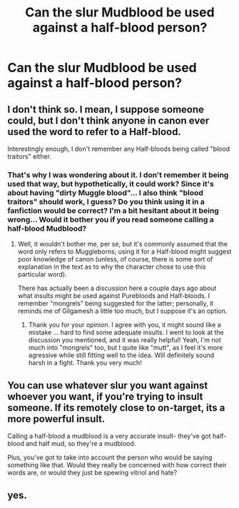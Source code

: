 #+TITLE: Can the slur Mudblood be used against a half-blood person?

* Can the slur Mudblood be used against a half-blood person?
:PROPERTIES:
:Author: MoxleyMoxx
:Score: 1
:DateUnix: 1604182158.0
:DateShort: 2020-Nov-01
:FlairText: Discussion
:END:

** I don't think so. I mean, I suppose someone could, but I don't think anyone in canon ever used the word to refer to a Half-blood.

Interestingly enough, I don't remember any Half-bloods being called "blood traitors" either.
:PROPERTIES:
:Author: Yuriy116
:Score: 7
:DateUnix: 1604184145.0
:DateShort: 2020-Nov-01
:END:

*** That's why I was wondering about it. I don't remember it being used that way, but hypothetically, it could work? Since it's about having "dirty Muggle blood"... I also think "blood traitors" should work, I guess? Do you think using it in a fanfiction would be correct? I'm a bit hesitant about it being wrong... Would it bother you if you read someone calling a half-blood Mudblood?
:PROPERTIES:
:Author: MoxleyMoxx
:Score: 1
:DateUnix: 1604184343.0
:DateShort: 2020-Nov-01
:END:

**** Well, it wouldn't bother me, per se, but it's commonly assumed that the word only refers to Muggleborns; using it for a Half-blood might suggest poor knowledge of canon (unless, of course, there is some sort of explanation in the text as to why the character chose to use this particular word).

There has actually been a discussion here a couple days ago about what insults might be used against Purebloods and Half-bloods. I remember "mongrels" being suggested for the latter; personally, it reminds me of Gilgamesh a little too much, but I suppose it's an option.
:PROPERTIES:
:Author: Yuriy116
:Score: 2
:DateUnix: 1604184972.0
:DateShort: 2020-Nov-01
:END:

***** Thank you for your opinion. I agree with you, it might sound like a mistake ... hard to find some adequate insults. I went to look at the discussion you mentioned, and it was really helpful! Yeah, I'm not much into "mongrels" too, but I quite like "mutt", as I feel it's more agressive while still fitting well to the idea. Will definitely sound harsh in a fight. Thank you very much!
:PROPERTIES:
:Author: MoxleyMoxx
:Score: 1
:DateUnix: 1604186956.0
:DateShort: 2020-Nov-01
:END:


** You can use whatever slur you want against whoever you want, if you're trying to insult someone. If its remotely close to on-target, its a more powerful insult.

Calling a half-blood a mudblood is a very accurate insult- they've got half-blood and half mud, so they're a mudblood.

Plus, you've got to take into account the person who would be saying something like that. Would they really be concerned with how correct their words are, or would they just be spewing vitriol and hate?
:PROPERTIES:
:Author: CastoBlasto
:Score: 4
:DateUnix: 1604197368.0
:DateShort: 2020-Nov-01
:END:


** yes.
:PROPERTIES:
:Author: andrewwaiting
:Score: 0
:DateUnix: 1604190974.0
:DateShort: 2020-Nov-01
:END:
